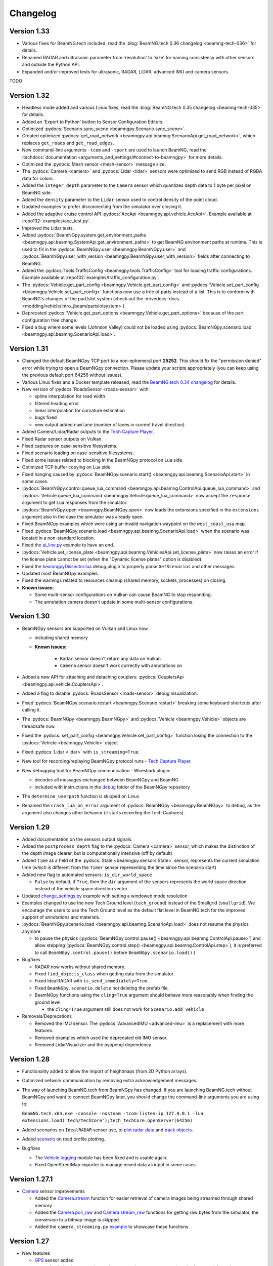 =========
Changelog
=========

Version 1.33
============
- Various fixes for BeamNG.tech included, read the :blog:`BeamNG.tech 0.36 changelog <beamng-tech-036>` for details.
- Renamed RADAR and ultrasonic parameter from 'resolution' to 'size' for naming consistency with other sensors and outside the Python API.
- Expanded and/or improved tests for ultrasonic, RADAR, LiDAR, advanced IMU and camera sensors.
TODO

Version 1.32
============
- Headless mode added and various Linux fixes, read the :blog:`BeamNG.tech 0.35 changelog <beamng-tech-035>` for details.
- Added an 'Export to Python' button to Sensor Configuration Editors.
- Optimized :pydocs:`Scenario.sync_scene <beamngpy.Scenario.sync_scene>`.
- Created optimized :pydocs:`get_road_network <beamngpy.api.beamng.ScenarioApi.get_road_network>`, which replaces ``get_roads`` and ``get_road_edges``.
- New command-line arguments ``-tcom`` and ``-tport`` are used to launch BeamNG, read the :techdocs:`documentation <arguments_and_settings/#connect-to-beamngpy>` for more details.
- Optimized the :pydocs:`Mesh sensor <mesh-sensor>` message size.
- The :pydocs:`Camera <camera>` and :pydocs:`Lidar <lidar>` sensors were optimized to send RGB instead of RGBA data for colors.
- Added the ``integer_depth`` parameter to the ``Camera`` sensor which quantizes depth data to 1 byte per pixel on BeamNG side.
- Added the ``density`` parameter to the ``Lidar`` sensor used to control density of the point cloud.
- Updated examples to prefer disconnecting from the simulator over closing it.
- Added the adaptive cruise control API :pydocs:`AccApi <beamngpy.api.vehicle.AccApi>`. Example available at :repo132:`examples/acc_test.py`.
- Improved the Lidar tests.
- Added :pydocs:`BeamNGpy.system.get_environment_paths <beamngpy.api.beamng.SystemApi.get_environment_paths>` to get BeamNG environment paths at runtime. This is used to fill in the :pydocs:`BeamNGpy.user <beamngpy.BeamNGpy.user>` and :pydocs:`BeamNGpy.user_with_version <beamngpy.BeamNGpy.user_with_version>` fields after connecting to BeamNG.
- Added the :pydocs:`tools.TrafficConfig <beamngpy.tools.TrafficConfig>` tool for loading traffic configurations. Example available at :repo132:`examples/traffic_configuration.py`.
- The :pydocs:`Vehicle.get_part_config <beamngpy.Vehicle.get_part_config>` and :pydocs:`Vehicle.set_part_config <beamngpy.Vehicle.set_part_config>` functions now use a tree of parts instead of a list. This is to conform with BeamNG's changes of the part/slot system (check out the :drivedocs:`docs <modding/vehicle/intro_jbeam/partslotsystem>`).
- Deprecated :pydocs:`Vehicle.get_part_options <beamngpy.Vehicle.get_part_options>` because of the part configuration tree change.
- Fixed a bug where some levels (Johnson Valley) could not be loaded using :pydocs:`BeamNGpy.scenario.load <beamngpy.api.beamng.ScenarioApi.load>`.

Version 1.31
============
- Changed the default BeamNGpy TCP port to a non-ephemeral port **25252**. This should fix the "permission denied" error while trying to open a BeamNGpy connection. Please update your scripts appropriately (you can keep using the previous default port 64256 without issues).
- Various Linux fixes and a Docker template released, read the `BeamNG.tech 0.34 changelog <https://beamng.tech/blog/beamng-tech-034/>`__ for details.
- New version of :pydocs:`RoadsSensor <roads-sensor>` with:

  - spline interpolation for road width
  - filtered heading error
  - linear interpolation for curvature estimation
  - bugs fixed
  - new output added ``numlane`` (number of lanes in current travel direction)

- Added Camera/Lidar/Radar outputs to the `Tech Capture Player <https://documentation.beamng.com/beamng_tech/beamngpy/tools/capture_player/>`__.
- Fixed Radar sensor outputs on Vulkan.
- Fixed captures on case-sensitive filesystems.
- Fixed scenario loading on case-sensitive filesystems.
- Fixed some issues related to blocking in the BeamNGpy protocol on Lua side.
- Optimized TCP buffer copying on Lua side.
- Fixed hanging caused by :pydocs:`BeamNGpy.scenario.start() <beamngpy.api.beamng.ScenarioApi.start>` in some cases.
- :pydocs:`BeamNGpy.control.queue_lua_command <beamngpy.api.beamng.ControlApi.queue_lua_command>` and :pydocs:`Vehicle.queue_lua_command <beamngpy.Vehicle.queue_lua_command>` now accept the ``response`` argument to get Lua responses from the simulator.
- :pydocs:`BeamNGpy.open <beamngpy.BeamNGpy.open>` now loads the extensions specified in the ``extensions`` argument also in the case the simulator was already open.
- Fixed BeamNGpy examples which were using an invalid navigation waypoint on the ``west_coast_usa`` map.
- Fixed :pydocs:`BeamNGpy.scenario.load <beamngpy.api.beamng.ScenarioApi.load>` when the scenario was located in a non-standard location.
- Fixed the `ai_line.py <https://github.com/BeamNG/BeamNGpy/blob/v1.31/examples/ai_line.py>`__ example to have an end.
- :pydocs:`Vehicle.set_license_plate <beamngpy.api.beamng.VehiclesApi.set_license_plate>` now raises an error if the license plate cannot be set (when the "Dynamic license plates" option is disabled).
- Fixed the `beamngpyDissector.lua <https://github.com/BeamNG/BeamNGpy/tree/v1.31/debug>`__ debug plugin to properly parse ``GetScenarios`` and other messages.
- Updated most BeamNGpy examples.
- Fixed the warnings related to resources cleanup (shared memory, sockets, processes) on closing.
- **Known issues:**

  - Some multi-sensor configurations on Vulkan can cause BeamNG to stop responding.
  - The annotation camera doesn't update in some multi-sensor configurations.

Version 1.30
============
- BeamNGpy sensors are supported on Vulkan and Linux now.

  - including shared memory
  - **Known issues:**

      - ``Radar`` sensor doesn't return any data on Vulkan
      - ``Camera`` sensor doesn't work correctly with annotations on
- Added a new API for attaching and detaching couplers: :pydocs:`CouplersApi <beamngpy.api.vehicle.CouplersApi>`.
- Added a flag to disable :pydocs:`RoadsSensor <roads-sensor>` debug visualization.
- Fixed :pydocs:`BeamNGpy.scenario.restart <beamngpy.Scenario.restart>` breaking some keyboard shortcuts after calling it.
- The :pydocs:`BeamNGpy <beamngpy.BeamNGpy>` and :pydocs:`Vehicle <beamngpy.Vehicle>` objects are threadsafe now.
- Fixed the :pydocs:`set_part_config <beamngpy.Vehicle.set_part_config>` function losing the connection to the :pydocs:`Vehicle <beamngpy.Vehicle>` object
- Fixed :pydocs:`Lidar <lidar>` with ``is_streaming=True``.
- New tool for recording/replaying BeamNGpy protocol runs - `Tech Capture Player <https://documentation.beamng.com/beamng_tech/beamngpy/tools/capture_player/>`__.
- New debugging tool for BeamNGpy communication - Wireshark plugin:

  - decodes all messages exchanged between BeamNGpy and BeamNG
  - included with instructions in the `debug <https://github.com/BeamNG/BeamNGpy/tree/v1.30/debug>`__ folder of the BeamNGpy repository
- The ``determine_userpath`` function is skipped on Linux
- Renamed the ``crash_lua_on_error`` argument of :pydocs:`BeamNGpy <beamngpy.BeamNGpy>` to ``debug``, as the argument also changes other behavior (it starts recording the Tech Captures).

Version 1.29
============
- Added documentation on the sensors output signals.
- Added the ``postprocess_depth`` flag to the :pydocs:`Camera <camera>` sensor, which makes the distinction of the depth image clearer, but is computationally intensive (off by default)
- Added ``time`` as a field of the :pydocs:`State <beamngpy.sensors.State>` sensor, represents the current simulation time (which is different from the ``Timer`` sensor representing the time since the scenario start)
- Added new flag to automated sensors: ``is_dir_world_space``

  - ``False`` by default; if ``True``, then the ``dir`` argument of the sensors represents the world space direction instead of the vehicle space direction vector

- Updated `change_settings.py <https://github.com/BeamNG/BeamNGpy/blob/v1.29/examples/change_settings.py>`__ example with setting a windowed mode resolution
- Examples changed to use the new Tech Ground level (``tech_ground``) instead of the Smallgrid (``smallgrid``). We encourage the users to use the Tech Ground level as the default flat level in BeamNG.tech for the improved support of annotations and materials.

- :pydocs:`BeamNGpy.scenario.load <beamngpy.api.beamng.ScenarioApi.load>` does not resume the physics anymore

  - to pause the physics (:pydocs:`BeamNGpy.control.pause() <beamngpy.api.beamng.ControlApi.pause>`) and allow stepping (:pydocs:`BeamNGpy.control.step() <beamngpy.api.beamng.ControlApi.step>`), it is preferred to call ``BeamNGpy.control.pause()`` before ``BeamNGpy.scenario.load()`` )

- Bugfixes

  - RADAR now works without shared memory.
  - Fixed ``find_objects_class`` when getting data from the simulator.
  - Fixed IdealRADAR with ``is_send_immediately=True``.
  - Fixed ``BeamNGpy.scenario.delete`` not deleting the prefab file.
  - BeamNGpy functions using the ``cling=True`` argument should behave more reasonably when finding the ground level

    - the ``cling=True`` argument still does not work for ``Scenario.add_vehicle``

- Removals/Deprecations

  - Removed the IMU sensor. The :pydocs:`AdvancedIMU <advanced-imu>` is a replacement with more features.
  - Removed examples which used the deprecated old IMU sensor.
  - Removed LidarVisualizer and the pyopengl dependency

Version 1.28
============
- Functionality added to allow the import of heightmaps (from 2D Python arrays).
- Optimized network communication by removing extra acknowledgement messages.
- The way of launching BeamNG.tech from BeamNGpy has changed. If you are launching BeamNG.tech
  without BeamNGpy and want to connect BeamNGpy later, you should change the command-line arguments
  you are using to:

  ``BeamNG.tech.x64.exe -console -nosteam -tcom-listen-ip 127.0.0.1 -lua extensions.load('tech/techCore');tech_techCore.openServer(64256)``
- Added scenarios on ``IdealRADAR`` sensor use, to `plot radar data <https://github.com/BeamNG/BeamNGpy/blob/v1.28/examples/IdealRADARSensor_plot_data.py>`__ and `track objects <https://github.com/BeamNG/BeamNGpy/blob/v1.28/examples/IdealRADARSensor_IDs_tracking.py>`__.
- Added `scenario <https://github.com/BeamNG/BeamNGpy/blob/v1.28/examples/roads_plot.py>`__ on road profile plotting.

- Bugfixes

  - The `Vehicle.logging <beamngpy.html#beamngpy.api.vehicle.LoggingApi>`__ module has been fixed and is usable again.
  - Fixed OpenStreetMap importer to manage mixed data as input in some cases.

Version 1.27.1
==============
- `Camera <beamngpy.html#camera>`__ sensor improvements

  - Added the `Camera.stream <beamngpy.html#beamngpy.sensors.Camera.stream>`__ function
    for easier retrieval of camera images being streamed through shared memory

  - Added the `Camera.poll_raw <beamngpy.html#beamngpy.sensors.Camera.poll_raw>`__ and
    `Camera.stream_raw <beamngpy.html#beamngpy.sensors.Camera.stream_raw>`__ functions
    for getting raw bytes from the simulator, the conversion to a bitmap image is skipped

  - Added the ``camera_streaming.py`` `example <https://github.com/BeamNG/BeamNGpy/blob/v1.27.1/examples/camera_streaming.py>`__
    to showcase these functions

Version 1.27
============

- New features

  - `GPS <beamngpy.html#gps>`__ sensor added

    - check the `documentation <beamngpy.html#gps>`__ or the ``GPS_trajectory.py`` `example script <https://github.com/BeamNG/BeamNGpy/tree/master/examples/GPS_trajectory.py>`__ for more information on usage

  - `RoadsSensor <beamngpy.html#roads-sensor>`__ sensor added
  - `IdealRadar <beamngpy.html#ideal-radar>`__ sensor added
  - RADAR sensor now reads the Doppler velocity from vehicles in the simulation as well as static objects.
  - BeamNGpy now fully supports loading existing missions and Flowgraph scenarios. Look into the `Scenario Control <https://github.com/BeamNG/BeamNGpy/tree/master/examples/scenario_control.ipynb>`__ example notebook to learn more.
  - Beam stresses added as a mode to the ``AdvancedIMU`` sensor.
  - Camera, Lidar, and Radar sensor readings can now be streamed directly to shared memory in BeamNGpy, using dedicated ``stream()`` functions now found in the respective BeamNGpy sensor classes. This represents an alternative to the polling method used previously.

- BeamNGpy projects updated for latest BeamNG.tech version

  - `Impactgen <https://github.com/BeamNG/impactgen>`__: A script to generate various vehicle impact scenarios and output surround views of the affected vehicle in color and semantically annotated images.
  - `BeamNG.gym <https://github.com/BeamNG/BeamNG.gym>`__: A collection of Gymnasium environments that cover various driving tasks simulated in BeamNG.tech.

- API changes

  - Relative camera interface changed to use vectors instead of quaternions.
  - Changed the input and output types of the ``BeamNGpy.scenario.get_scenarios`` function:

    - the ``levels`` argument is now a list of level names or instances of the Level class to get scenarios for
    - the return value is now a dictionary where the keys are the level names, and the values are lists of scenarios for the given level
  - Removed the ``level`` argument of ``BeamNGpy.scenario.get_current``, as the level information is now queried from the simulator.
  - Function added to the ``Vehicle`` class to deflate vehicle tires, e.g. to simulate tire blowout.

- Bugfixes

  - Fixed a bug where loading a BeamNGpy scenario could cause an infinite-loading screen glitch.
  - Fixed the ``Mesh`` sensor not working.
  - Part annotations for vehicles are working again.
  - Bug fixed when using multiple ultrasonic sensors, where the first sensor would not update in simulator.
  - Bug fixed when using ultrasonic sensor, relating to failure to detect at some angles to surfaces
  - Bug fixed with ultrasonic sensor, relating to typos in parameter names, rendering some parameters unusable from BeamNGpy.
  - Bug fixed with ``AdvancedIMU`` sensor, when using gravity. Did not work from BeamNGpy before.
  - Bug fixed with ``AdvancedIMU`` sensor, relating to the smoothing not working from BeamNGpy.
  - Bug fixed with the relative camera, which was not operating correctly.

- Miscellaneous

  - The physics update rate of BeamNG.tech launched from BeamNGpy is being changed from 4000 to 2000 times per second to be consistent with the default for the simulator. To change the physics update rate to a different value, you can pass the ``-physicsfps <DESIRED_VALUE>`` argument to the simulator binary.
  - Scenarios created using BeamNGpy are now using the JSON format for prefab generation instead of the old TorqueScript format.
  - BeamNG.tech connection to the simulator is now by default listening on the local interface only (``127.0.0.1``). You can change it to listen on other IP addresses by using the ``listen_ip`` argument in the ``BeamNGpy.open`` function, or the ``-tcom-listen-ip`` command-line argument, if you are not launching BeamNG.tech using BeamNGpy.
  - Optimized Python processing of the depth camera image (thanks for the `contribution <https://github.com/BeamNG/BeamNGpy/pull/229>`__!)

Version 1.26.1
==============

- New features

  - OpenDrive (.xodr) importer added, and new example created in Examples folder.

  - OpenStreetMap (.osm) importer and exporter added, and new examples created in Examples folder.

  - Eclipse Sumo (.nod.xml and .edg.xml) importer and exporter added, and new examples created in Examples folder.

- BeamNGpy fixes / improvements

  - Improved/added documentation

    - ``Scenario`` class now has all parameters documented.
    - ``BeamNGpy.debug`` API methods are now documented
    - ``BeamNGpy.env`` now contains more information about the 'time of day' object
    - Added documentation for RADAR and Mesh sensors

  - ``Vehicle.set_part_config`` now does not recreate the existing connection to the simulator, as it was not needed

  - Small refactor of unit tests, the automated sensor scripts are now also runnable under the ``pytest`` framework

  - Invalid vehicle and scene object names produced error in the simulation, now the validation is done on BeamNGpy side

    - name cannot start with the ``%`` character or a digit
    - name cannot contain the ``/`` character
  - Added new options to ``BeamNGpy.scenario.load`` called ``connect_player_vehicle`` and ``connect_existing_vehicles``

    - ``connect_player_vehicle`` is ``True`` by default and it connects the player vehicle to the simulation after scenario load
    - ``connect_existing_vehicles`` is ``True`` by default and it connects all the already existing vehicles to the simulation after scenario load
    - setting these options to ``False`` can reduce the loading time by skipping the connection-establishing part, and these vehicles can still be connected manually using ``Vehicle.connect``

  - Added ``crash_lua_on_error`` option to the BeamNGpy constructor

    - behaves in the same way as the option of the same name in ``BeamNGpy.open``


Version 1.26
============
- RADAR sensor

  - Sensor currently works with static scenery but not vehicles.  Will be added in later update.
  - Sensor comes with standard Lua API and BeamNGpy API.
  - Example scripts `provided <https://github.com/BeamNG/BeamNGpy/blob/master/examples/radar_analysis.ipynb>`__ in BeamNGpy.
- Vehicle meshes now available in BeamNGpy

  - Can provide data up to 2000 times per second.
  - Vehicle nodes and physics triangle data available in BeamNGpy, including for individual vehicle wheels.
  - Comes with standard Lua API and BeamNGpy API.
  - Post-processing written in BeamNGpy to compute mesh connectivity data and analyse the mesh data (position, mass, force, velocity).
  - Example scripts `provided <https://github.com/BeamNG/BeamNGpy/blob/master/examples/vehicle_mesh_data.py>`__ in BeamNGpy.
- IMU sensor

  - Added ability to filter gyroscopic readings (as well as acceleration readings). Separate data filtering is used for each.
- Sensor suite bug fixes

  - Fix: problem when changing the requested update times/priority parameters after various sensors were already created, sensor would not update correctly/quickly.
  - Fix: gravity vector was not being applied correctly in IMU sensor.
  - Fix: camera images from static sensors were being rendered upside down.
  - Fix: LiDAR sensor was not returning the whole point cloud in BeamNGpy
- Export BeamNG maps as .xodr files (OpenDrive)

  - BeamNGpy now provides the option to export our map road networks as .xodr files (OpenDrive). The exported road networks contain elevation and road wideness data, along with junction connectivity. On top of this, BeamNGpy also includes a new :pydocs:`class <beamngpy.tools.RoadNetworkExporter>` with which to analyse the road network data oneself, and process it as required.
- BeamNGpy fixes / improvements

  - Optimized the speed of depth camera processing
  - Added new API:

    - ``BeamNGpy.env.get_tod`` for getting the information about the time of day
    - ``BeamNGpy.env.set_tod`` for setting the time-of-day information, allowing to control the day/night cycle from Python
    - ``BeamNGpy.env.get_gravity`` for getting the current value of the strength of gravity in the simulator.
    - ``Vehicle.get_center_of_gravity`` for getting the center of gravity of a vehicle.

  - Added option to remove procedural meshes
  - Added new option to ``BeamNGpy.open`` called ``crash_lua_on_error``

    - If ``False`` (the default), then Lua crashes in the simulator will not break the connection between BeamNG.tech and BeamNGpy. Set to ``True`` for getting proper stacktraces and easier debugging.
  - Added new option to ``BeamNGpy.scenario.load`` called ``precompile_shaders``

    - If ``True`` (the default), asynchronous shader compilation is disabled. That means the first loading of a map will take longer time, but all parts of the map will be preloaded. If ``False``, the camera sensor can have issues shortly after starting the scenario.
  - Better handling of errors and crashes in the BeamNGpy TCP protocol.
  - Fixed ``vehicle.control`` with zero integer arguments being ignored.
  - Re-added ``BeamNGpy.scenario.get_vehicle`` (removed by accident in the last release).
  - ``BeamNGpy.settings.set_deterministic`` and ``BeamNGpy.settings.set_steps_per_second`` are not persistent anymore and are applied only for a single run of the simulation.

Version 1.25.1
==============
- fixed in BeamNG.tech v0.27.1.0: converted all vehicle rotations sent to BeamNGpy to be consistent with each other
  - if the rotation you are using is 180° rotated across the Y axis, you can use the ``beamngpy.quat.flip_y_axis`` function to flip it
- fixed ``BeamNGpy.vehicles.replace`` to respect vehicle color and license plate text

Version 1.25
============
- Added type hints to the whole BeamNGpy codebase
- Updated `documentation <https://documentation.beamng.com/api/beamngpy/>`_ to be more readable

- Modularized BeamNGpy API

  - The functions on the BeamNGpy object are now split into modules for easier navigation:

    - ``BeamNGpy.camera`` - configuring the in-game camera
    - ``BeamNGpy.control`` - controlling the simulator state (pausing, stepping, quitting the simulator)
    - ``BeamNGpy.debug`` - drawing debug objects
    - ``BeamNGpy.env`` - controlling the environment state (time of day, gravity)
    - ``BeamNGpy.scenario`` - loading/starting/stopping a BeamNG scenario
    - ``BeamNGpy.settings`` - changing the simulator's settings
    - ``BeamNGpy.system`` - info about the host system
    - ``BeamNGpy.traffic`` - controlling the traffic
    - ``BeamNGpy.ui`` - controlling the GUI elements of the simulator
    - ``BeamNGpy.vehicles`` - controlling vehicles
  - Some of the functions on the ``Vehicle`` object are also moved into modules for easier navigation:

    - ``Vehicle.ai`` - controlling the AI of the vehicle
    - ``Vehicle.logging`` - controlling the in-game logging
  - the previous, not modularized API is still available for backwards compatibility reasons
  - see more in the `documentation <https://documentation.beamng.com/api/beamngpy/>`_

- Advanced IMU sensor

  - replaces the accelerometer sensor from last release
  - improves upon the existing IMU sensor by using a more advanced algorithm, and provides readings at up to 2000 Hz
- Powertrain sensor

  - new sensor for analysing powertrain properties at high frequency (up to 2000 Hz)
  - new test/demo scripts are available to show execution of this sensor

- New BeamNGpy functionality

  - added support for a custom binary name in BeamNGpy constructor
  - ``BeamNGpy.traffic.spawn`` to spawn traffic without a set of predefined vehicles
  - ``BeamNGpy.traffic.reset`` to reset all traffic vehicles from the player (teleport them away).
  - ``Vehicle.teleport`` now supports changing rotation without resetting the vehicle
  - ``BeamNGpy.open`` now always tries to connect to already running simulator no matter the value of the launch argument
  - ``Vehicle.switch``, ``Vehicle.focus`` to switch the simulator's focus to the selected vehicle
  - ``BeamNGpy.vehicles.spawn`` now has a new argument ``connect`` to allow for not connecting the newly spawned vehicle to BeamNGpy
  - ``Vehicle.recover`` to repair a vehicle and teleport it to a drivable position
  - ``BeamNGpy.vehicles.replace`` to replace a vehicle with another one at the same position
  - ``beamngpy.quat.quat_multiply`` utility function to multiply two quaternions
  - optimized the ``Camera`` sensor decoding to be faster
  - updated the required Python packages to newer versions
  - ``Vehicle.set_license_plate`` to set a license plate text for a vehicle
  - ``Vehicle.sensors.poll`` now allows also polling only a specified list of sensor names
  - ``BeamNGpy.disconnect`` to disconnect from the simulator without closing it
  - changed ``Camera`` sensor default parameters to not include annotation and depth data (for faster polling)
  - added the optional ``steps_per_second`` parameter to ``BeamNGpy.settings.set_deterministic``
  - ``BeamNGpy.control.return_to_main_menu`` to exit the currently loaded scenario
  - added the parameter ``quit_on_close`` to the BeamNGpy constructor. If set to ``False``, ``BeamNGpy.close`` will keep the simulator running.

- Bugfixes

    - ``Vehicle.state['rotation']`` now returns vehicle rotation consistent with the rest of the simulator. Previously, this rotation was rotated 180° around the Y axis.

      - ⚠️ if you are using ``Vehicle.state['rotation']`` in your existing scripts, you may need to flip it back for your intended use. You can use ``beamngpy.quat.quat_multiply((0, 0, 1, 0), <your_rotation>)`` for that purpose.
    - fixed the issue with BeamNGpy scenarios sometimes resetting and not working properly after loading
    - fixed ``Camera.extract_bounding_boxes`` not to crash on non-Windows systems
    - fixed ``beamng.scenario.start()`` not working when the simulator was paused with ``beamng.control.pause()`` before
    - fixed vehicle color and license plate text not being applied to dynamically spawned vehicles

- BeamNGpy protocol: added support for out-of-order protocol messages
- Deprecations

    - the ``remote`` argument of the ``BeamNGpy`` class is not used anymore

Version 1.24
============
- Major changes to the protocol communicating between BeamNG.tech and BeamNGpy

  - Be aware that versions of BeamNG.tech older than 0.26 are not compatible with BeamNGpy 1.24
    and older versions of BeamNGpy will not work with BeamNG.tech 0.26.
- Major updates to BeamNGpy sensor suite and its API

  - The public API of the ``Camera``, ``Lidar`` and ``Ultrasonic`` sensors changed heavily, please see
    the ``examples`` folder to see their usage.
- Accelerometer sensor now available
- Add support for loading TrackBuilder tracks
- Add support for loading Flowgraph scenarios
- Fix: multiple vehicles now do not share color in instance annotations
- Add ``Vehicle.teleport`` helper function which allows to teleport a vehicle directly through its instance
- ``BeamNGpy.open`` now tries to (re)connect to already running local instance
- Removed deprecated BeamNGpy functionality

  - ``setup_logging`` (superseded by ``set_up_simple_logging`` and ``config_logging``)
  - ``rot`` argument used for setting rotation of objects and vehicles in Euler angles, use ``rot_quat`` which expects quaternions
    (you can use the helper function ``angle_to_quat`` to convert Euler angles to quaternions)
  - ``update_vehicle`` function is removed
  - the ``requests`` argument in ``Vehicle.poll_sensors`` is removed
  - ``poll_sensors`` now does not return a value
  - the ``deploy`` argument of ``BeamNGpy.open`` is removed

Version 1.23.1
==============
- Add Feature Overview notebook
- Add argument checking to the IMU sensor
- Add support for Mesh Roads
- Add option to log BeamNGpy protocol messages
- Fix duplicate logging when calling ``config_logging`` multiple times

Version 1.23
============
- Fix semantic annotations (supported maps are Italy and ECA)
- Add option to teleport vehicle without resetting its physics state
- Add option to set velocity of a vehicle by applying force to it
- Support for updated ultrasonic sensor
- New sensor API - LiDAR, ultrasonic sensor
- Fix camera sensor creating three shared memories even when not needed
- Add BeamNGpy feature overview example notebook
- Remove research mod deployment and ``setup-workspace`` phase of setup
- (Experimental) Support for Linux BeamNG.tech servers

Version 1.22
============
- Hide menu on a scenario start
- Do not detach the state sensor on disconnecting a vehicle, as this disallows the reuse of vehicle objects
- Fix camera sensor logging error
- Fix 'Using mods with BeamNGpy' demo notebook

Version 1.21.1
==============
- Fix example notebooks

Version 1.21
============
- Fix and restructure ``logging`` usage
- Add more verbose logging
- Fix message chunking in networking
- Update examples/tests to address GridMap being gone
- Improve handling of userpath discovery and mod deployment

Version 1.20
============
- Adjust userpath handling according to changes in BeamNG.drive from 0.22 onwards
- Overhaul documentation style and structure
- Add function to set up userpath for BeamNG.tech usage
- Add multicam test
- Fix issue when multiple functions are waiting in researchGE.lua
- Fix instance annotations always being rendered even when not desired


Version 1.19.1
==============
- Swap client/server model to allow multiple BeamNGpy instances to connect to one running simulator simultaneously
- Add ``Level`` class representing a level in the simulation
- Change ``Scenario`` class to point to ``Level`` it is in
- Add ``get_levels``, ``get_scenarios``, ``get_level_scenarios``, ``get_levels_and_scenarios`` methods to ``BeamNGpy`` class to query available content
- Add ``get_current_scenario`` method to ``BeamNGpy`` class to query running scenario
- Add ``get_current_vehicles`` method to ``BeamNGpy`` class to query active vehicles
- Add ``SceneObject`` class to the ``scenario`` module as a basis for the various types of objects in a scene in BeamNG.tech, currently including ``DecalRoad``
- Add ``get_scenetree`` and ``get_scene_object`` methods to ``BeamNGpy`` class to enable querying objects in the active scene
- Add ``add_debug_spheres``, ``add_debug_polyline``, ``add_debug_cylinder``, ``add_debug_triangle``, ``add_debug_rectangle``, ``add_debug_text``, ``add_debug_square_prism`` methods to ``BeamNGpy`` class to visualize 3D gizmos in the simulator
- Add Inertial Measurement Unit sensors
- Add Ultrasonic Distance Measurement sensor
- Add noise module to randomize sensor data for cameras and lidars
- Add instance annotation option to ``Camera`` sensor including methods to ``extract_bboxes``, ``export_bbox_xml``, and ``draw_bboxes`` for bounding-box-related operations based on semantic and instance annotations (limited to vehicles right now)
- Add options to use only socket-based communication for ``Camera`` and ``Lidar`` sensor
- Add methods to configure BeamNG.tech's Vehicle Stats Logger from BeamNGpy
- Add FAQ to README
- Add Contributor License Agreement and guidelines
- Fix stray dependency on PyScaffold
- Fix lidar points being visible in camera sensor images

Version 1.18
============
- Add function to switch current viewport to the relative camera mode with options to control the position of the camera
- Add function to display debug lines in the environment
- Add function to send Lua commands to be executed inside the simulation

Version 1.17.1
==============
- Fix deterministic mode ignoring user-defined steps per second

Version 1.17
============
- Add ``change_setting`` and ``apply_graphics_setting`` methods including a usage example
- Add option to specify rotations as quaternions where appropriate
- Add example for querying the road network

Version 1.16.5
==============
- Fix prefab compilation

Version 1.16.4
==============
- Add ``teleport_scenario_object`` method to ``BeamNGpy`` class
- Update vehicle state example
- Fix decal road positioning
- Fix ``spawn_vehicle`` not setting color and license plate correctly
- Fix ``spawn_vehicle`` rotation in degrees

Version 1.16.3
==============
- Fix lidar visualizer using wrong buffer types in newer PyOpenGL version

Version 1.16.2
==============
- Update values of `Electrics` sensor not following our naming conventions
- Fix camera orientation issue
- Add example for using the `Camera` sensor like a multishot camera

Version 1.16.1
==============
- Fix spaces in vehicle names breaking the scenario prefab

Version 1.16
============
- Make BeamNGpy ship required Lua files and deploy them as a mod on launch
- Add traffic controls
- Add option to specify additional Lua extensions to load per vehicle
- Add ``set_lights`` method to vehicle class
- Add test for setting lights
- Add test for vehicle bounding box
- Add ``over_objects`` field to ``Road`` class
- Fix lack of `__version__`
- Fix electrics sensor not returning values directly
- Fix `ai_set_script` teleporting vehicle

Version 1.15
============
- Add option to pass additional Lua extensions to be loaded on startup
- Fix waiting for vehicle spawn after changing parts to hang infinitely

Version 1.13
============
- Add option to disable node interpolation on roads
- Add `get_bbox()` method to `Vehicle` class

Version 1.12
============
- Add option to specify road ID for placed DecalRoads

Version 1.11
============
- Add ``StaticObject`` class to scenario module that allows placement of
  static meshes
- Add option for visualization to the Lidar sensor
- Add helper functions to query scenario for certain objects in the world
- Add example notebook showcasing procedural mesh and static mesh placement
  including a scenario camera
- Fix vehicle state not being synchronized properly
- Fix scenario unloading glitch
- Fix ``ai_drive_in_lane`` not updating GUI state correctly
- Fix camera sensor showing residual head-/taillight flare

Version 1.10
============
- Add functions to spawn/despawn vehicles during a scenario
- Add script AI function to vehicle and update AI line example accordingly
- Add function to change AI aggression
- Add functions to place procedurally generated primitives in the environment
- Add unit tests for sensors, scenarios, and vehicles
- Fix scenario not being cleared when BeamNG instance is closed

Version 1.9.1
=============
- Make scenario generation & loading respect user path setting

Version 1.9
===========
- Add function to switch active vehicle
- Add function to set position & orientation of the ingame camera

Version 1.8
===========
- Add vehicle teleporting function to ``BeamNGpy`` class
- Add time of day control
- Add function to switch weather presets
- Add function to await vehicle spawns
- Expose part configuration options of vehicles
- Expose current part configuration of vehicles
- Add function to change part configuration of vehicles
- Add function to change vehicle colour
- Add more documentation

Version 1.7.1
=============
- Make ai methods switch to appropriate modes

Version 1.7
===========
- Add manual gear control
- Add shift mode control

Version 1.6
===========
- Add option to set target waypoint for builtin vehicle AI
- Make shmem handle unique OS-wide

Version 1.5
===========
- Add ``get_gamestate()`` to ``BeamNGpy`` class
- Make vehicle state being synched upon initial connection
- Fix vehicle state not being updated on poll if only gameengine-specific
  sensors were attached.

Version 1.4
===========
- Add vehicle-level state updates
- Rework code to work with existing scenarios/vehicles

Version 1.3
===========
- Add support to specify polyline with per-vertex speed to the AI

Version 1.2
===========
- Add wait option to step function in ``beamng.py``

Version 1.1
===========
- Add basic Lidar point cloud visualiser
- Add AI control to vehicles
- Add option to attach cameras to scenarios to render frames relative to
  world space

Version 1.0
===========

- Restructure code to offer modular sensor model
- Implement scenario class to specify and generate BeamNG scenarios
- Implement vehicle class that offers control over vehicles and ways  to
  dynamically de-/attach sensors
- Implement shared memory communication to boost performance
- Add Camera sensor with colour, depth, and annotation data
- Add multi-cam support
- Add lidar sensor
- Add G-Force sensor
- Add damage sensor
- Add electrics sensor
- Add control over simulation timescale and stepping through simulation at
  fixed rates
- Add example code demonstrating scenario specification with control of a
  vehicle that has various sensors attached

Version 0.4
===========
- Add ``move_vehicle()`` method.

Version 0.3.6
=============
- Pass configured host and port to BeamNG.drive process.

Version 0.3.5
=============
- Fix ``close()`` in ``BeamNGPy`` not checking if there's even a process to be
  killed.

Version 0.3.4
=============
- Fix messages being split incorrectly when the message happened to contain a
  newline through msgpack encoding.

Version 0.3.3
=============
- Make ``BeamNGPy`` class take ``**options`` and add ``console`` as one to allow
  running BeamNG.drive with the console flag.

Version 0.3.2
=============
- Make BeamNGpy assume a running instance if binary is set to ``None``
- Add option to change vehicle cursor

Version 0.3.1
=============
- Add ``restart_scenario`` method to restart a running scenario

Version 0.3
===========
- Add method to pause simulation
- Add method to resume simulation

Version 0.2
===========
- Add option to specify image size when requesting vehicle state
- Add blocking method to get vehicle state
- Add method to set relative camera
- Add methods to hide/show HUD
- Default to realistic gearbox behaviour
- Add ``gear`` property to vehicle state
- Add ``gear`` as an option to vehicle input representing the gear the vehicle
  is supposed to shift to.

Version 0.1.2
=============
- Remove fstrings from documentation
- Add option to override BeamNG.drive binary being called

Version 0.1
===========
- Basic IPC and example functions
